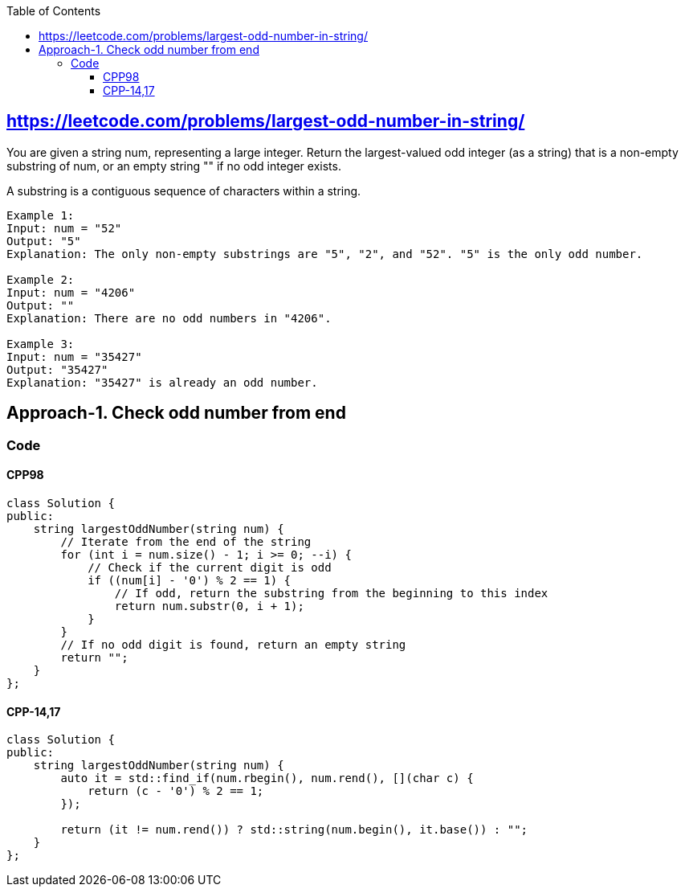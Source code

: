 :toc:
:toclevels: 6

== link:https://leetcode.com/problems/largest-odd-number-in-string/[https://leetcode.com/problems/largest-odd-number-in-string/]
You are given a string num, representing a large integer. Return the largest-valued odd integer (as a string) that is a non-empty substring of num, or an empty string "" if no odd integer exists.

A substring is a contiguous sequence of characters within a string.
```c
Example 1:
Input: num = "52"
Output: "5"
Explanation: The only non-empty substrings are "5", "2", and "52". "5" is the only odd number.

Example 2:
Input: num = "4206"
Output: ""
Explanation: There are no odd numbers in "4206".

Example 3:
Input: num = "35427"
Output: "35427"
Explanation: "35427" is already an odd number.
```

== Approach-1. Check odd number from end
=== Code
==== CPP98
```cpp
class Solution {
public:
    string largestOddNumber(string num) {
        // Iterate from the end of the string
        for (int i = num.size() - 1; i >= 0; --i) {
            // Check if the current digit is odd
            if ((num[i] - '0') % 2 == 1) {
                // If odd, return the substring from the beginning to this index
                return num.substr(0, i + 1);
            }
        }
        // If no odd digit is found, return an empty string
        return "";
    }
};
```
==== CPP-14,17
```cpp
class Solution {
public:
    string largestOddNumber(string num) {
        auto it = std::find_if(num.rbegin(), num.rend(), [](char c) {
            return (c - '0') % 2 == 1;
        });

        return (it != num.rend()) ? std::string(num.begin(), it.base()) : "";
    }
};
```
